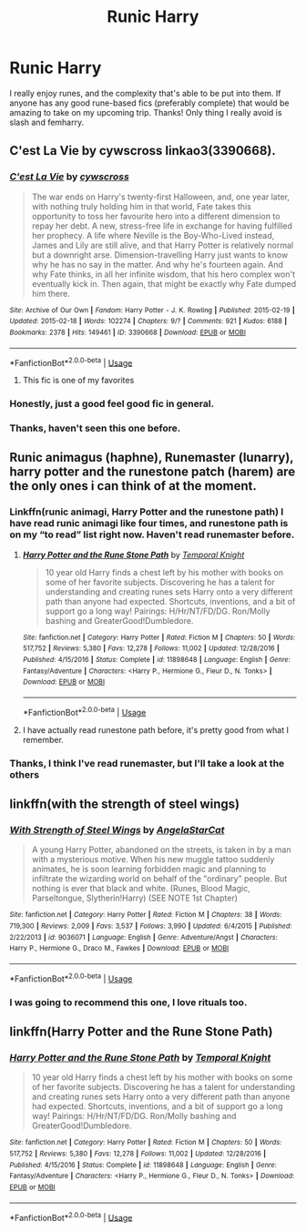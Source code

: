 #+TITLE: Runic Harry

* Runic Harry
:PROPERTIES:
:Author: Csstf0rm
:Score: 10
:DateUnix: 1534177000.0
:DateShort: 2018-Aug-13
:FlairText: Request
:END:
I really enjoy runes, and the complexity that's able to be put into them. If anyone has any good rune-based fics (preferably complete) that would be amazing to take on my upcoming trip. Thanks! Only thing I really avoid is slash and femharry.


** C'est La Vie by cywscross linkao3(3390668).
:PROPERTIES:
:Author: Nolitimeremessorem24
:Score: 3
:DateUnix: 1534183679.0
:DateShort: 2018-Aug-13
:END:

*** [[https://archiveofourown.org/works/3390668][*/C'est La Vie/*]] by [[https://www.archiveofourown.org/users/cywscross/pseuds/cywscross][/cywscross/]]

#+begin_quote
  The war ends on Harry's twenty-first Halloween, and, one year later, with nothing truly holding him in that world, Fate takes this opportunity to toss her favourite hero into a different dimension to repay her debt. A new, stress-free life in exchange for having fulfilled her prophecy. A life where Neville is the Boy-Who-Lived instead, James and Lily are still alive, and that Harry Potter is relatively normal but a downright arse. Dimension-travelling Harry just wants to know why he has no say in the matter. And why he's fourteen again. And why Fate thinks, in all her infinite wisdom, that his hero complex won't eventually kick in. Then again, that might be exactly why Fate dumped him there.
#+end_quote

^{/Site/:} ^{Archive} ^{of} ^{Our} ^{Own} ^{*|*} ^{/Fandom/:} ^{Harry} ^{Potter} ^{-} ^{J.} ^{K.} ^{Rowling} ^{*|*} ^{/Published/:} ^{2015-02-19} ^{*|*} ^{/Updated/:} ^{2015-02-18} ^{*|*} ^{/Words/:} ^{102274} ^{*|*} ^{/Chapters/:} ^{9/?} ^{*|*} ^{/Comments/:} ^{921} ^{*|*} ^{/Kudos/:} ^{6188} ^{*|*} ^{/Bookmarks/:} ^{2378} ^{*|*} ^{/Hits/:} ^{149461} ^{*|*} ^{/ID/:} ^{3390668} ^{*|*} ^{/Download/:} ^{[[https://archiveofourown.org/downloads/cy/cywscross/3390668/Cest%20La%20Vie.epub?updated_at=1424321024][EPUB]]} ^{or} ^{[[https://archiveofourown.org/downloads/cy/cywscross/3390668/Cest%20La%20Vie.mobi?updated_at=1424321024][MOBI]]}

--------------

*FanfictionBot*^{2.0.0-beta} | [[https://github.com/tusing/reddit-ffn-bot/wiki/Usage][Usage]]
:PROPERTIES:
:Author: FanfictionBot
:Score: 2
:DateUnix: 1534183702.0
:DateShort: 2018-Aug-13
:END:

**** This fic is one of my favorites
:PROPERTIES:
:Score: 1
:DateUnix: 1534205387.0
:DateShort: 2018-Aug-14
:END:


*** Honestly, just a good feel good fic in general.
:PROPERTIES:
:Author: bernstien
:Score: 2
:DateUnix: 1534201314.0
:DateShort: 2018-Aug-14
:END:


*** Thanks, haven't seen this one before.
:PROPERTIES:
:Author: Csstf0rm
:Score: 1
:DateUnix: 1534255431.0
:DateShort: 2018-Aug-14
:END:


** Runic animagus (haphne), Runemaster (lunarry), harry potter and the runestone patch (harem) are the only ones i can think of at the moment.
:PROPERTIES:
:Author: Daemon-Blackbrier
:Score: 2
:DateUnix: 1534179241.0
:DateShort: 2018-Aug-13
:END:

*** Linkffn(runic animagi, Harry Potter and the runestone path) I have read runic animagi like four times, and runestone path is on my “to read” list right now. Haven't read runemaster before.
:PROPERTIES:
:Author: JK2137
:Score: 2
:DateUnix: 1534243605.0
:DateShort: 2018-Aug-14
:END:

**** [[https://www.fanfiction.net/s/11898648/1/][*/Harry Potter and the Rune Stone Path/*]] by [[https://www.fanfiction.net/u/1057022/Temporal-Knight][/Temporal Knight/]]

#+begin_quote
  10 year old Harry finds a chest left by his mother with books on some of her favorite subjects. Discovering he has a talent for understanding and creating runes sets Harry onto a very different path than anyone had expected. Shortcuts, inventions, and a bit of support go a long way! Pairings: H/Hr/NT/FD/DG. Ron/Molly bashing and GreaterGood!Dumbledore.
#+end_quote

^{/Site/:} ^{fanfiction.net} ^{*|*} ^{/Category/:} ^{Harry} ^{Potter} ^{*|*} ^{/Rated/:} ^{Fiction} ^{M} ^{*|*} ^{/Chapters/:} ^{50} ^{*|*} ^{/Words/:} ^{517,752} ^{*|*} ^{/Reviews/:} ^{5,380} ^{*|*} ^{/Favs/:} ^{12,278} ^{*|*} ^{/Follows/:} ^{11,002} ^{*|*} ^{/Updated/:} ^{12/28/2016} ^{*|*} ^{/Published/:} ^{4/15/2016} ^{*|*} ^{/Status/:} ^{Complete} ^{*|*} ^{/id/:} ^{11898648} ^{*|*} ^{/Language/:} ^{English} ^{*|*} ^{/Genre/:} ^{Fantasy/Adventure} ^{*|*} ^{/Characters/:} ^{<Harry} ^{P.,} ^{Hermione} ^{G.,} ^{Fleur} ^{D.,} ^{N.} ^{Tonks>} ^{*|*} ^{/Download/:} ^{[[http://www.ff2ebook.com/old/ffn-bot/index.php?id=11898648&source=ff&filetype=epub][EPUB]]} ^{or} ^{[[http://www.ff2ebook.com/old/ffn-bot/index.php?id=11898648&source=ff&filetype=mobi][MOBI]]}

--------------

*FanfictionBot*^{2.0.0-beta} | [[https://github.com/tusing/reddit-ffn-bot/wiki/Usage][Usage]]
:PROPERTIES:
:Author: FanfictionBot
:Score: 1
:DateUnix: 1534243637.0
:DateShort: 2018-Aug-14
:END:


**** I have actually read runestone path before, it's pretty good from what I remember.
:PROPERTIES:
:Author: Csstf0rm
:Score: 1
:DateUnix: 1534255411.0
:DateShort: 2018-Aug-14
:END:


*** Thanks, I think I've read runemaster, but I'll take a look at the others
:PROPERTIES:
:Author: Csstf0rm
:Score: 1
:DateUnix: 1534180035.0
:DateShort: 2018-Aug-13
:END:


** linkffn(with the strength of steel wings)
:PROPERTIES:
:Author: natus92
:Score: 2
:DateUnix: 1534184632.0
:DateShort: 2018-Aug-13
:END:

*** [[https://www.fanfiction.net/s/9036071/1/][*/With Strength of Steel Wings/*]] by [[https://www.fanfiction.net/u/717542/AngelaStarCat][/AngelaStarCat/]]

#+begin_quote
  A young Harry Potter, abandoned on the streets, is taken in by a man with a mysterious motive. When his new muggle tattoo suddenly animates, he is soon learning forbidden magic and planning to infiltrate the wizarding world on behalf of the "ordinary" people. But nothing is ever that black and white. (Runes, Blood Magic, Parseltongue, Slytherin!Harry) (SEE NOTE 1st Chapter)
#+end_quote

^{/Site/:} ^{fanfiction.net} ^{*|*} ^{/Category/:} ^{Harry} ^{Potter} ^{*|*} ^{/Rated/:} ^{Fiction} ^{M} ^{*|*} ^{/Chapters/:} ^{38} ^{*|*} ^{/Words/:} ^{719,300} ^{*|*} ^{/Reviews/:} ^{2,009} ^{*|*} ^{/Favs/:} ^{3,537} ^{*|*} ^{/Follows/:} ^{3,990} ^{*|*} ^{/Updated/:} ^{6/4/2015} ^{*|*} ^{/Published/:} ^{2/22/2013} ^{*|*} ^{/id/:} ^{9036071} ^{*|*} ^{/Language/:} ^{English} ^{*|*} ^{/Genre/:} ^{Adventure/Angst} ^{*|*} ^{/Characters/:} ^{Harry} ^{P.,} ^{Hermione} ^{G.,} ^{Draco} ^{M.,} ^{Fawkes} ^{*|*} ^{/Download/:} ^{[[http://www.ff2ebook.com/old/ffn-bot/index.php?id=9036071&source=ff&filetype=epub][EPUB]]} ^{or} ^{[[http://www.ff2ebook.com/old/ffn-bot/index.php?id=9036071&source=ff&filetype=mobi][MOBI]]}

--------------

*FanfictionBot*^{2.0.0-beta} | [[https://github.com/tusing/reddit-ffn-bot/wiki/Usage][Usage]]
:PROPERTIES:
:Author: FanfictionBot
:Score: 1
:DateUnix: 1534184649.0
:DateShort: 2018-Aug-13
:END:


*** I was going to recommend this one, I love rituals too.
:PROPERTIES:
:Author: Primarch_1
:Score: 1
:DateUnix: 1534213529.0
:DateShort: 2018-Aug-14
:END:


** linkffn(Harry Potter and the Rune Stone Path)
:PROPERTIES:
:Author: drmdub
:Score: 1
:DateUnix: 1534214457.0
:DateShort: 2018-Aug-14
:END:

*** [[https://www.fanfiction.net/s/11898648/1/][*/Harry Potter and the Rune Stone Path/*]] by [[https://www.fanfiction.net/u/1057022/Temporal-Knight][/Temporal Knight/]]

#+begin_quote
  10 year old Harry finds a chest left by his mother with books on some of her favorite subjects. Discovering he has a talent for understanding and creating runes sets Harry onto a very different path than anyone had expected. Shortcuts, inventions, and a bit of support go a long way! Pairings: H/Hr/NT/FD/DG. Ron/Molly bashing and GreaterGood!Dumbledore.
#+end_quote

^{/Site/:} ^{fanfiction.net} ^{*|*} ^{/Category/:} ^{Harry} ^{Potter} ^{*|*} ^{/Rated/:} ^{Fiction} ^{M} ^{*|*} ^{/Chapters/:} ^{50} ^{*|*} ^{/Words/:} ^{517,752} ^{*|*} ^{/Reviews/:} ^{5,380} ^{*|*} ^{/Favs/:} ^{12,278} ^{*|*} ^{/Follows/:} ^{11,002} ^{*|*} ^{/Updated/:} ^{12/28/2016} ^{*|*} ^{/Published/:} ^{4/15/2016} ^{*|*} ^{/Status/:} ^{Complete} ^{*|*} ^{/id/:} ^{11898648} ^{*|*} ^{/Language/:} ^{English} ^{*|*} ^{/Genre/:} ^{Fantasy/Adventure} ^{*|*} ^{/Characters/:} ^{<Harry} ^{P.,} ^{Hermione} ^{G.,} ^{Fleur} ^{D.,} ^{N.} ^{Tonks>} ^{*|*} ^{/Download/:} ^{[[http://www.ff2ebook.com/old/ffn-bot/index.php?id=11898648&source=ff&filetype=epub][EPUB]]} ^{or} ^{[[http://www.ff2ebook.com/old/ffn-bot/index.php?id=11898648&source=ff&filetype=mobi][MOBI]]}

--------------

*FanfictionBot*^{2.0.0-beta} | [[https://github.com/tusing/reddit-ffn-bot/wiki/Usage][Usage]]
:PROPERTIES:
:Author: FanfictionBot
:Score: 1
:DateUnix: 1534214467.0
:DateShort: 2018-Aug-14
:END:
